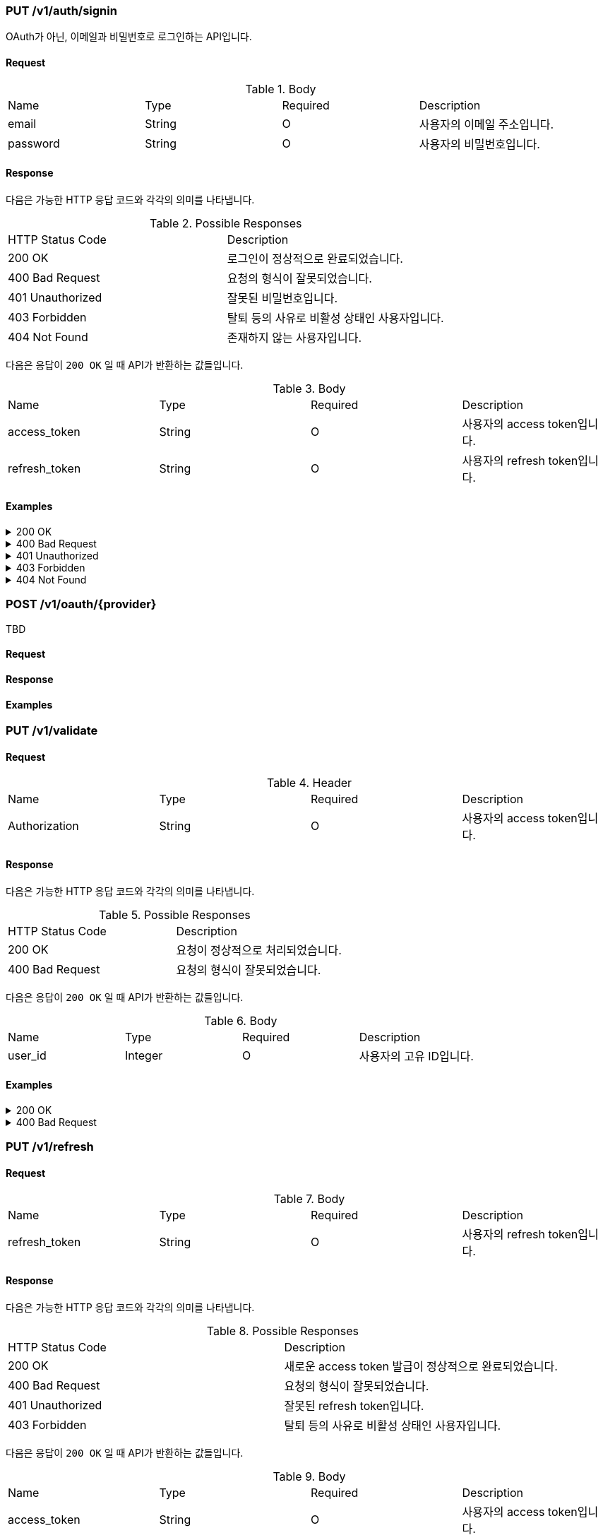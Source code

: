 === PUT /v1/auth/signin

OAuth가 아닌, 이메일과 비밀번호로 로그인하는 API입니다.

==== Request

.Body
|===
|Name |Type |Required |Description
|email |String |O |사용자의 이메일 주소입니다.
|password |String |O |사용자의 비밀번호입니다.
|===

==== Response

다음은 가능한 HTTP 응답 코드와 각각의 의미를 나타냅니다.

.Possible Responses
|===
|HTTP Status Code |Description
|200 OK |로그인이 정상적으로 완료되었습니다.
|400 Bad Request |요청의 형식이 잘못되었습니다.
|401 Unauthorized |잘못된 비밀번호입니다.
|403 Forbidden |탈퇴 등의 사유로 비활성 상태인 사용자입니다.
|404 Not Found |존재하지 않는 사용자입니다.
|===

다음은 응답이 `200 OK` 일 때 API가 반환하는 값들입니다.

.Body
|===
|Name |Type |Required |Description
|access_token |String |O |사용자의 access token입니다.
|refresh_token |String |O |사용자의 refresh token입니다.
|===

==== Examples
.200 OK
[%collapsible]
====
operation::signin-200[snippets='curl-request,http-request,http-response']
====
.400 Bad Request
[%collapsible]
====
operation::signin-400[snippets='curl-request,http-request,http-response']
====
.401 Unauthorized
[%collapsible]
====
operation::signin-401[snippets='curl-request,http-request,http-response']
====
.403 Forbidden
[%collapsible]
====
operation::signin-403[snippets='curl-request,http-request,http-response']
====
.404 Not Found
[%collapsible]
====
operation::signin-404[snippets='curl-request,http-request,http-response']
====

=== POST /v1/oauth/{provider}

TBD

==== Request

==== Response

==== Examples

=== PUT /v1/validate

==== Request

.Header
|===
|Name |Type |Required |Description
|Authorization |String |O |사용자의 access token입니다.
|===

==== Response

다음은 가능한 HTTP 응답 코드와 각각의 의미를 나타냅니다.

.Possible Responses
|===
|HTTP Status Code |Description
|200 OK |요청이 정상적으로 처리되었습니다.
|400 Bad Request |요청의 형식이 잘못되었습니다.
|===

다음은 응답이 `200 OK` 일 때 API가 반환하는 값들입니다.

.Body
|===
|Name |Type |Required |Description
|user_id |Integer |O |사용자의 고유 ID입니다.
|===

==== Examples
.200 OK
[%collapsible]
====
operation::validate-200[snippets='curl-request,http-request,http-response']
====
.400 Bad Request
[%collapsible]
====
operation::validate-400[snippets='curl-request,http-request,http-response']
====

=== PUT /v1/refresh

==== Request

.Body
|===
|Name |Type |Required |Description
|refresh_token |String |O |사용자의 refresh token입니다.
|===

==== Response

다음은 가능한 HTTP 응답 코드와 각각의 의미를 나타냅니다.

.Possible Responses
|===
|HTTP Status Code |Description
|200 OK |새로운 access token 발급이 정상적으로 완료되었습니다.
|400 Bad Request |요청의 형식이 잘못되었습니다.
|401 Unauthorized |잘못된 refresh token입니다.
|403 Forbidden |탈퇴 등의 사유로 비활성 상태인 사용자입니다.
|===

다음은 응답이 `200 OK` 일 때 API가 반환하는 값들입니다.

.Body
|===
|Name |Type |Required |Description
|access_token |String |O |사용자의 access token입니다.
|===

==== Examples
.200 OK
[%collapsible]
====
operation::refresh-200[snippets='curl-request,http-request,http-response']
====
.400 Bad Request
[%collapsible]
====
operation::refresh-400[snippets='curl-request,http-request,http-response']
====
.401 Unauthorized
[%collapsible]
====
operation::refresh-401[snippets='curl-request,http-request,http-response']
====
.403 Forbidden
[%collapsible]
====
operation::refresh-403[snippets='curl-request,http-request,http-response']
====
